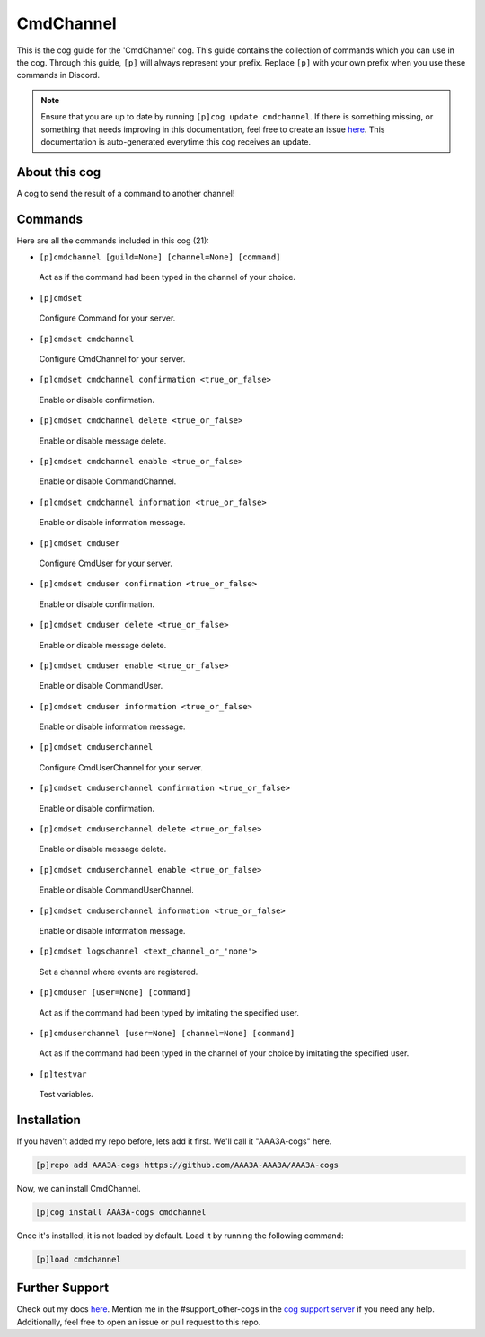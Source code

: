 .. _cmdchannel:
==========
CmdChannel
==========

This is the cog guide for the 'CmdChannel' cog. This guide contains the collection of commands which you can use in the cog.
Through this guide, ``[p]`` will always represent your prefix. Replace ``[p]`` with your own prefix when you use these commands in Discord.

.. note::

    Ensure that you are up to date by running ``[p]cog update cmdchannel``.
    If there is something missing, or something that needs improving in this documentation, feel free to create an issue `here <https://github.com/AAA3A-AAA3A/AAA3A-cogs/issues>`_.
    This documentation is auto-generated everytime this cog receives an update.

--------------
About this cog
--------------

A cog to send the result of a command to another channel!

--------
Commands
--------

Here are all the commands included in this cog (21):

* ``[p]cmdchannel [guild=None] [channel=None] [command]``
 Act as if the command had been typed in the channel of your choice.

* ``[p]cmdset``
 Configure Command for your server.

* ``[p]cmdset cmdchannel``
 Configure CmdChannel for your server.

* ``[p]cmdset cmdchannel confirmation <true_or_false>``
 Enable or disable confirmation.

* ``[p]cmdset cmdchannel delete <true_or_false>``
 Enable or disable message delete.

* ``[p]cmdset cmdchannel enable <true_or_false>``
 Enable or disable CommandChannel.

* ``[p]cmdset cmdchannel information <true_or_false>``
 Enable or disable information message.

* ``[p]cmdset cmduser``
 Configure CmdUser for your server.

* ``[p]cmdset cmduser confirmation <true_or_false>``
 Enable or disable confirmation.

* ``[p]cmdset cmduser delete <true_or_false>``
 Enable or disable message delete.

* ``[p]cmdset cmduser enable <true_or_false>``
 Enable or disable CommandUser.

* ``[p]cmdset cmduser information <true_or_false>``
 Enable or disable information message.

* ``[p]cmdset cmduserchannel``
 Configure CmdUserChannel for your server.

* ``[p]cmdset cmduserchannel confirmation <true_or_false>``
 Enable or disable confirmation.

* ``[p]cmdset cmduserchannel delete <true_or_false>``
 Enable or disable message delete.

* ``[p]cmdset cmduserchannel enable <true_or_false>``
 Enable or disable CommandUserChannel.

* ``[p]cmdset cmduserchannel information <true_or_false>``
 Enable or disable information message.

* ``[p]cmdset logschannel <text_channel_or_'none'>``
 Set a channel where events are registered.

* ``[p]cmduser [user=None] [command]``
 Act as if the command had been typed by imitating the specified user.

* ``[p]cmduserchannel [user=None] [channel=None] [command]``
 Act as if the command had been typed in the channel of your choice by imitating the specified user.

* ``[p]testvar``
 Test variables.

------------
Installation
------------

If you haven't added my repo before, lets add it first. We'll call it
"AAA3A-cogs" here.

.. code-block:: ini

    [p]repo add AAA3A-cogs https://github.com/AAA3A-AAA3A/AAA3A-cogs

Now, we can install CmdChannel.

.. code-block:: ini

    [p]cog install AAA3A-cogs cmdchannel

Once it's installed, it is not loaded by default. Load it by running the following command:

.. code-block:: ini

    [p]load cmdchannel

---------------
Further Support
---------------

Check out my docs `here <https://aaa3a-cogs.readthedocs.io/en/latest/>`_.
Mention me in the #support_other-cogs in the `cog support server <https://discord.gg/GET4DVk>`_ if you need any help.
Additionally, feel free to open an issue or pull request to this repo.
